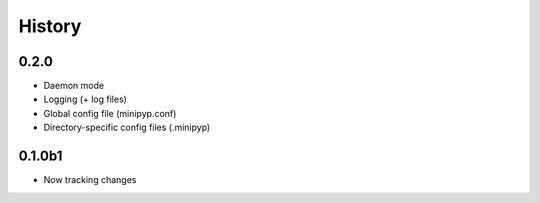 .. :changelog:

History
=======

0.2.0
-----
* Daemon mode
* Logging (+ log files)
* Global config file (minipyp.conf)
* Directory-specific config files (.minipyp)

0.1.0b1
-------
* Now tracking changes